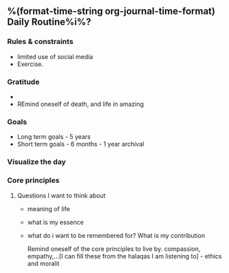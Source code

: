 ** %(format-time-string org-journal-time-format) Daily Routine%i%?

*** Rules & constraints
# Define rules that I must follow and constraints for the day. Usually this is a static thing to help me read and reinforce my ideas. Rarely will I edit this on a day to day basis.
+ limited use of social media
+ Exercise.
*** Gratitude
# Reflect on what I am grateful for. Remind myself about death and that I may die today. What do I want to achieve in the day. Plus I can use this at the end of the day to reflect on what I was grateful for.
     +
     + REmind oneself of death, and life in amazing
*** Goals
# Reminder for my goals and to ensure I am on track.
       + Long term goals - 5 years
       + Short term goals - 6 months - 1 year archival
*** Visualize the day
# Spell out how I want to spend the day and what I want to do.
*** Core principles

# Set of principles I want to be reminded of everyday, and those thatI want to live by.
**** Questions I want to think about
- meaning of life
- what is my essence
- what do i want to be remembered for? What is my contribution

     Remind oneself of the core principles to live by.
     compassion, empathy,...[I can fill these from the halaqas I am listening to] -  ethics and moralit
